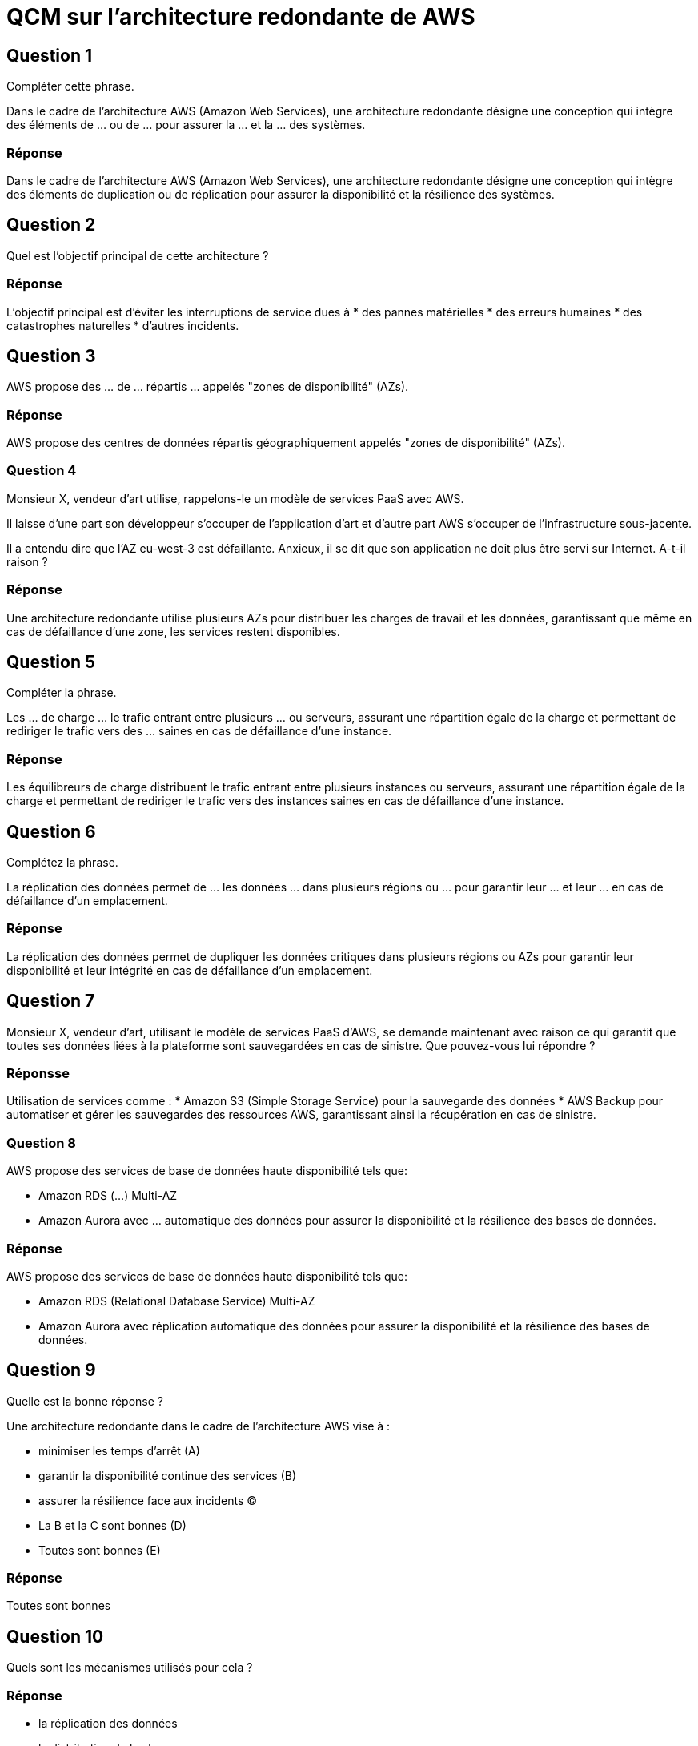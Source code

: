 = QCM sur l'architecture redondante de AWS

== Question 1

Compléter cette phrase.

Dans le cadre de l'architecture AWS (Amazon Web Services), une architecture redondante désigne une conception qui intègre des éléments de ... ou de ... pour assurer la ... et la ... des systèmes. 

=== Réponse

Dans le cadre de l'architecture AWS (Amazon Web Services), une architecture redondante désigne une conception qui intègre des éléments de duplication ou de réplication pour assurer la disponibilité et la résilience des systèmes. 


== Question 2 

Quel est l'objectif principal de cette architecture ?


=== Réponse

L'objectif principal est d'éviter les interruptions de service dues à
* des pannes matérielles
* des erreurs humaines
* des catastrophes naturelles
* d'autres incidents.


== Question 3


AWS propose des ... de ... répartis ... appelés "zones de disponibilité" (AZs). 


=== Réponse

AWS propose des centres de données répartis géographiquement appelés "zones de disponibilité" (AZs). 


=== Question 4

Monsieur X, vendeur d'art utilise, rappelons-le un modèle de services PaaS avec AWS.

Il laisse d'une part son développeur s'occuper de l'application d'art et d'autre part AWS s'occuper de l'infrastructure sous-jacente.

Il a entendu dire que l'AZ eu-west-3 est défaillante. Anxieux, il se dit que son application ne doit plus être servi sur Internet. A-t-il raison ?

=== Réponse

Une architecture redondante utilise plusieurs AZs pour distribuer les charges de travail et les données, garantissant que même en cas de défaillance d'une zone, les services restent disponibles.


== Question 5

Compléter la phrase.

Les ... de charge ... le trafic entrant entre plusieurs ... ou serveurs, assurant une répartition égale de la charge et permettant de rediriger le trafic vers des ... saines en cas de défaillance d'une instance.

=== Réponse 

Les équilibreurs de charge distribuent le trafic entrant entre plusieurs instances ou serveurs, assurant une répartition égale de la charge et permettant de rediriger le trafic vers des instances saines en cas de défaillance d'une instance.

== Question 6

Complétez la phrase.

La réplication des données permet de ... les données ... dans plusieurs régions ou ... pour garantir leur ... et leur ... en cas de défaillance d'un emplacement.

=== Réponse 

La réplication des données permet de dupliquer les données critiques dans plusieurs régions ou AZs pour garantir leur disponibilité et leur intégrité en cas de défaillance d'un emplacement.



== Question 7

Monsieur X, vendeur d'art, utilisant le modèle de services PaaS d'AWS, se demande maintenant avec raison ce qui garantit que toutes ses données liées à la plateforme sont sauvegardées en cas de sinistre. Que pouvez-vous lui répondre ?

=== Réponsse

Utilisation de services comme :
* Amazon S3 (Simple Storage Service) pour la sauvegarde des données
* AWS Backup pour automatiser et gérer les sauvegardes des ressources AWS, garantissant ainsi la récupération en cas de sinistre.


=== Question 8

AWS propose des services de base de données haute disponibilité tels que:
[%step]
* Amazon RDS (...) Multi-AZ
* Amazon Aurora avec ... automatique des données pour assurer la disponibilité et la résilience des bases de données.

=== Réponse 

AWS propose des services de base de données haute disponibilité tels que:
[%step]
* Amazon RDS (Relational Database Service) Multi-AZ
* Amazon Aurora avec réplication automatique des données pour assurer la disponibilité et la résilience des bases de données.


== Question 9

Quelle est la bonne réponse ?

Une architecture redondante dans le cadre de l'architecture AWS vise à :
[%step]
* minimiser les temps d'arrêt (A)
* garantir la disponibilité continue des services (B)
* assurer la résilience face aux incidents (C)
* La B et la C sont bonnes (D)
* Toutes sont bonnes (E)

=== Réponse

Toutes sont bonnes 


== Question 10

Quels sont les mécanismes utilisés pour cela ?

=== Réponse

[%step]
* la réplication des données
* la distribution de la charge
* la redondance des composants critiques.





